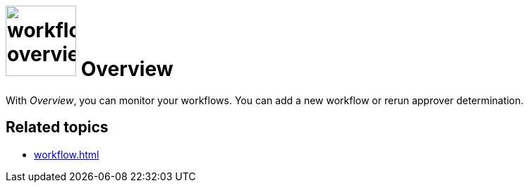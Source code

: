 = image:workflow-overview.png[width=100] Overview

With _Overview_, you can monitor your workflows. You can add a new workflow or rerun approver determination.


== Related topics

* xref:workflow.adoc[]
//* xref:add/start new workflow
//* xref:rerun approver xy
//* xref:delete workflow